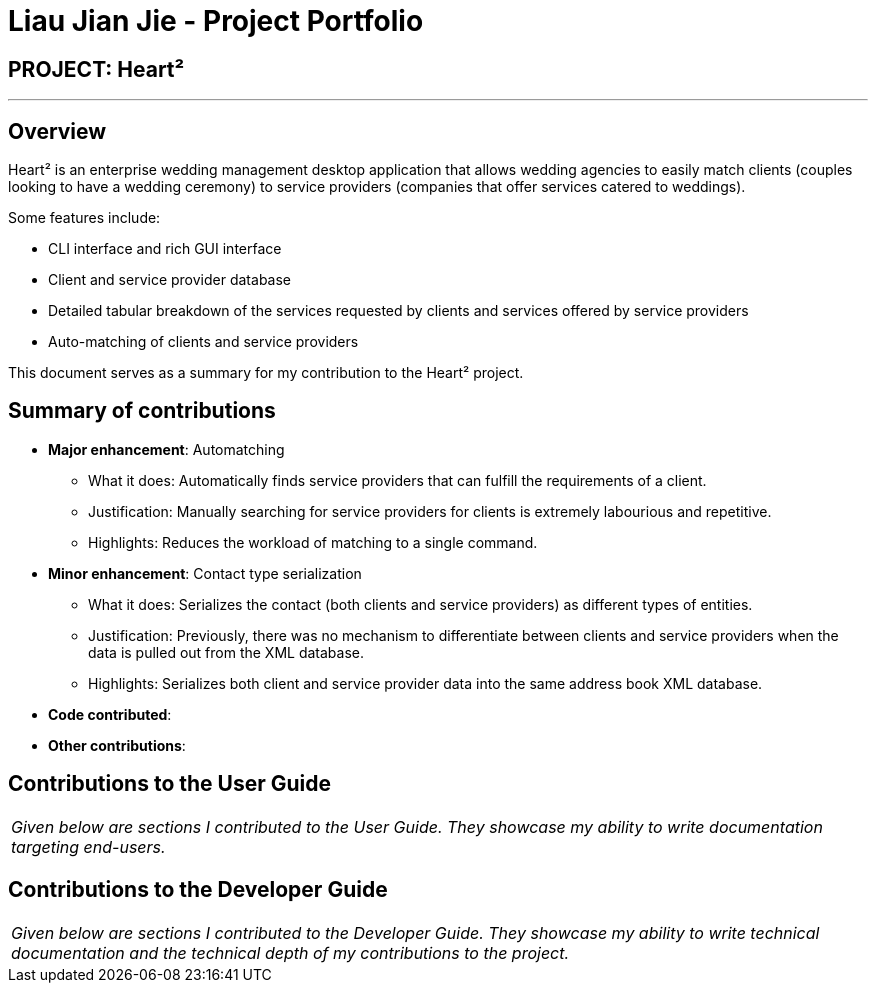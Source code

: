 = Liau Jian Jie - Project Portfolio
:site-section: AboutUs
:imagesDir: ../images
:stylesDir: ../stylesheets

== PROJECT: Heart²

---

== Overview

Heart² is an enterprise wedding management desktop application that allows wedding agencies to easily match clients (couples looking to have a wedding ceremony) to service providers (companies that offer services catered to weddings).

Some features include:

* CLI interface and rich GUI interface
* Client and service provider database
* Detailed tabular breakdown of the services requested by clients and services offered by service providers
* Auto-matching of clients and service providers

This document serves as a summary for my contribution to the Heart² project.

== Summary of contributions

* *Major enhancement*: Automatching
** What it does: Automatically finds service providers that can fulfill the requirements of a client.
** Justification: Manually searching for service providers for clients is extremely labourious and repetitive.
** Highlights: Reduces the workload of matching to a single command.

* *Minor enhancement*: Contact type serialization
** What it does: Serializes the contact (both clients and service providers) as different types of entities.
** Justification: Previously, there was no mechanism to differentiate between clients and service providers when the data is pulled out from the XML database.
** Highlights: Serializes both client and service provider data into the same address book XML database.

* *Code contributed*:

* *Other contributions*:


== Contributions to the User Guide


|===
|_Given below are sections I contributed to the User Guide. They showcase my ability to write documentation targeting end-users._
|===

== Contributions to the Developer Guide

|===
|_Given below are sections I contributed to the Developer Guide. They showcase my ability to write technical documentation and the technical depth of my contributions to the project._
|===
